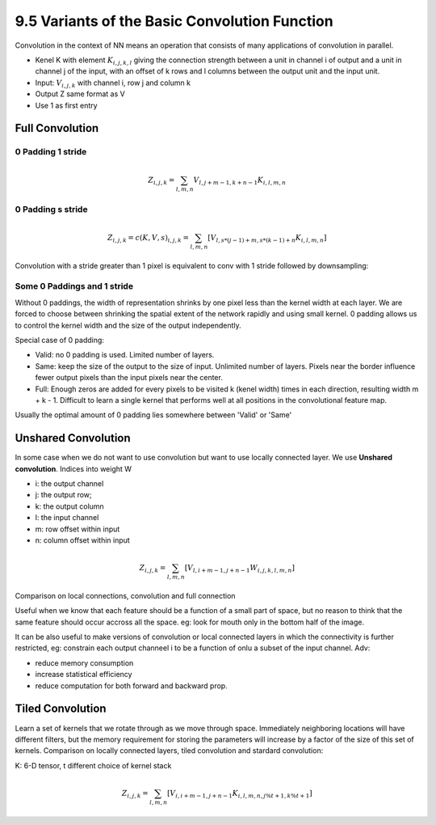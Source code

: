 9.5 Variants of the Basic Convolution Function
================================================

Convolution in the context of NN means an operation that consists of many applications of convolution in parallel. 

* Kenel K with element :math:`K_{i, j, k, l}` giving the connection strength between a unit in channel i of output and a unit in channel j of the input, with an offset of k rows and l columns between the output unit and the input unit.
* Input: :math:`V_{i, j, k}` with channel i, row j and column k
* Output Z same format as V
* Use 1 as first entry

############################
Full Convolution
############################

*****************************
0 Padding 1 stride
*****************************
.. math::
	
	Z_{i, j, k} = \sum_{l, m, n} V_{l, j + m - 1, k + n - 1} K_{i, l, m, n}

*****************************
0 Padding s stride
*****************************

.. math::
	
	Z_{i,j,k} = c(K, V, s)_{i, j, k} = \sum_{l, m, n}[V_{l, s * (j - 1) + m, s * (k - 1) + n} K_{i, l, m, n}]

Convolution with a stride greater than 1 pixel is equivalent to conv with 1 stride followed by downsampling:

.. image:: Figure9.12.PNG

****************************
Some 0 Paddings and 1 stride 
****************************

Without 0 paddings, the width of representation shrinks by one pixel less than the kernel width at each layer. We are forced to choose between shrinking the spatial extent of the network rapidly and using small kernel. 0 padding allows us to control the kernel width and the size of the output independently.

.. image:: Figure9.13.PNG

Special case of 0 padding:

* Valid: no 0 padding is used. Limited number of layers.
* Same: keep the size of the output to the size of input. Unlimited number of layers. Pixels near the border influence fewer output pixels than the input pixels near the center.
* Full: Enough zeros are added for every pixels to be visited k (kenel width) times in each direction, resulting width m + k - 1. Difficult to learn a single kernel that performs well at all positions in the convolutional feature map.

Usually the optimal amount of 0 padding lies somewhere between 'Valid' or 'Same'


############################
Unshared Convolution
############################

In some case when we do not want to use convolution but want to use locally connected layer. We use **Unshared convolution**. Indices into weight W

* i: the output channel
* j: the output row;
* k: the output column
* l: the input channel
* m: row offset within input
* n: column offset within input

.. math::

	Z_{i, j, k} = \sum_{l, m, n} [V_{l, i + m - 1, j + n - 1} W_{i, j, k, l, m, n}] 

Comparison on local connections, convolution and full connection

.. image:: Figure9.14.PNG

Useful when we know that each feature should be a function of a small part of space, but no reason to think that the same feature should occur accross all the space. eg: look for mouth only in the bottom half of the image.

It can be also useful to make versions of convolution or local connected layers in which the connectivity is further restricted, eg: constrain each output channeel i to be a function of onlu a subset of the input channel. Adv: 

* reduce memory consumption 
* increase statistical efficiency 
* reduce computation for both forward and backward prop. 

.. image:: Figure9.15.PNG

##################################
Tiled Convolution 
##################################

Learn a set of kernels that we rotate through as we move through space. Immediately neighboring locations will have different filters, but the memory requirement for storing the parameters will increase by a factor of the size of this set of kernels. Comparison on locally connected layers, tiled convolution and stardard convolution:  

.. image:: Figure9.16.PNG

K: 6-D tensor, t different choice of kernel stack

.. math::

	Z_{i, j, k} = \sum_{l, m, n}[V_{i, i + m - 1, j + n - 1}K_{i, l, m, n, j \% t + 1, k \% t + 1}]
